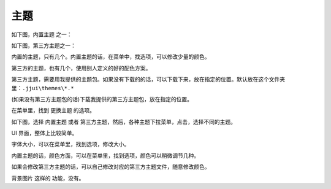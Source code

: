 ﻿======================================
主题
======================================

如下图，内置主题 之一：

.. image:: images/theme_1.png
   :alt: 此处应显示图片

如下图，第三方主题之一：

.. image:: images/theme_2.png
   :alt: 此处应显示图片

内置的主题，只有几个。内置主题的话，在菜单中，找选项，可以修改少量的颜色。

第三方的主题，也有几个，使用别人定义的好的配色方案。

第三方主题，需要用我提供的主题包。如果没有下载的的话，可以下载下来，放在指定的位置。默认放在这个文件夹里：``.jjui\themes\*.*``

(如果没有第三方主题包的话)下载我提供的第三方主题包，放在指定的位置。

在菜单里，找到 更换主题 的选项。

如下图，选择 内置主题 或者 第三方主题，然后，各种主题下拉菜单，点击，选择不同的主题。

.. image:: images/theme_chooser.png
   :alt: 此处应显示图片



UI 界面，整体上比较简单。

字体大小，可以在菜单里，找到选项，修改大小。

内置主题的话，颜色方面，可以在菜单里，找到选项，颜色可以稍微调节几种。

如果会修改第三方主题的话，可以自己修改对应的第三方主题文件，随意修改颜色。

背景图片 这样的 功能，没有。